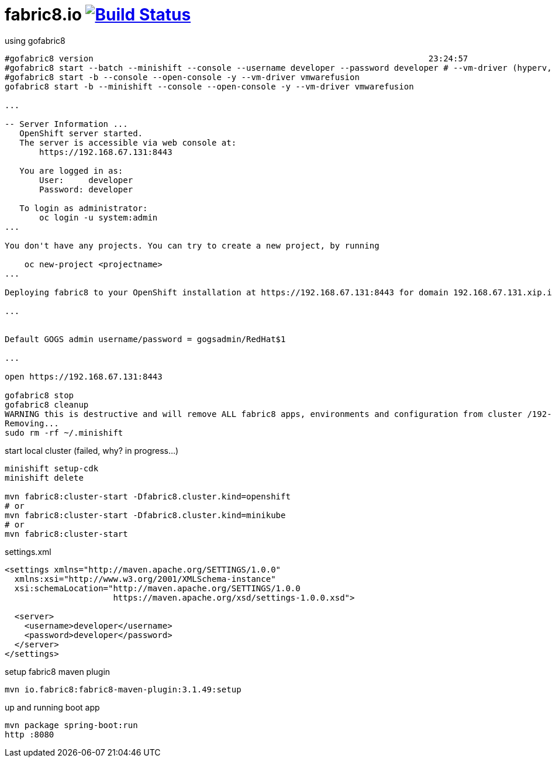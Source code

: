 = fabric8.io image:https://travis-ci.org/daggerok/fabric8.svg?branch=master["Build Status", link="https://travis-ci.org/daggerok/fabric8"]

.using gofabric8
[source,bash]
----
#gofabric8 version                                                                    23:24:57
#gofabric8 start --batch --minishift --console --username developer --password developer # --vm-driver (hyperv, xhyve, kvm, virtualbox or vmwarefusion)
#gofabric8 start -b --console --open-console -y --vm-driver vmwarefusion
gofabric8 start -b --minishift --console --open-console -y --vm-driver vmwarefusion

...

-- Server Information ...
   OpenShift server started.
   The server is accessible via web console at:
       https://192.168.67.131:8443

   You are logged in as:
       User:     developer
       Password: developer

   To login as administrator:
       oc login -u system:admin
...

You don't have any projects. You can try to create a new project, by running

    oc new-project <projectname>
...

Deploying fabric8 to your OpenShift installation at https://192.168.67.131:8443 for domain 192.168.67.131.xip.io in namespace default

...


Default GOGS admin username/password = gogsadmin/RedHat$1

...

open https://192.168.67.131:8443

gofabric8 stop
gofabric8 cleanup
WARNING this is destructive and will remove ALL fabric8 apps, environments and configuration from cluster /192-168-67-131:8443/admin.  Continue? [y/N] y
Removing...
sudo rm -rf ~/.minishift
----

.start local cluster (failed, why? in progress...)
[source,bash]
----
minishift setup-cdk
minishift delete

mvn fabric8:cluster-start -Dfabric8.cluster.kind=openshift
# or
mvn fabric8:cluster-start -Dfabric8.cluster.kind=minikube
# or
mvn fabric8:cluster-start
----

.settings.xml
[source,xml]
----
<settings xmlns="http://maven.apache.org/SETTINGS/1.0.0"
  xmlns:xsi="http://www.w3.org/2001/XMLSchema-instance"
  xsi:schemaLocation="http://maven.apache.org/SETTINGS/1.0.0
                      https://maven.apache.org/xsd/settings-1.0.0.xsd">

  <server>
    <username>developer</username>
    <password>developer</password>
  </server>
</settings>
----

.setup fabric8 maven plugin
[source,bash]
mvn io.fabric8:fabric8-maven-plugin:3.1.49:setup

.up and running boot app
[source,bash]
mvn package spring-boot:run
http :8080
